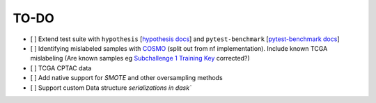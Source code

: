 =========
TO-DO
=========

- [ ] Extend test suite with ``hypothesis`` [`hypothesis docs`_] and ``pytest-benchmark`` [`pytest-benchmark docs`_]
- [ ] Identifying mislabeled samples with `COSMO`_ (split out from nf implementation). Include known TCGA mislabeling (Are known samples eg `Subchallenge 1 Training Key`_ corrected?)
- [ ] TCGA CPTAC data
- [ ] Add native support for `SMOTE` and other oversampling methods
- [ ] Support custom Data structure `serializations in dask``

.. Refs
.. =====
.. _Subchallenge 1 Training Key: https://precision.fda.gov/challenges/4
.. _COSMO : https://github.com/bzhanglab/COSMO
.. _hypothesis docs: https://hypothesis.readthedocs.io/en/latest/index.html
.. _pytest-benchmark docs: https://pytest-benchmark.readthedocs.io/en/latest/
.. _serializations in dask: https://distributed.dask.org/en/stable/serialization.html#dask-serialization-family
.. _SMOTE: https://github.com/analyticalmindsltd/smote_variants
